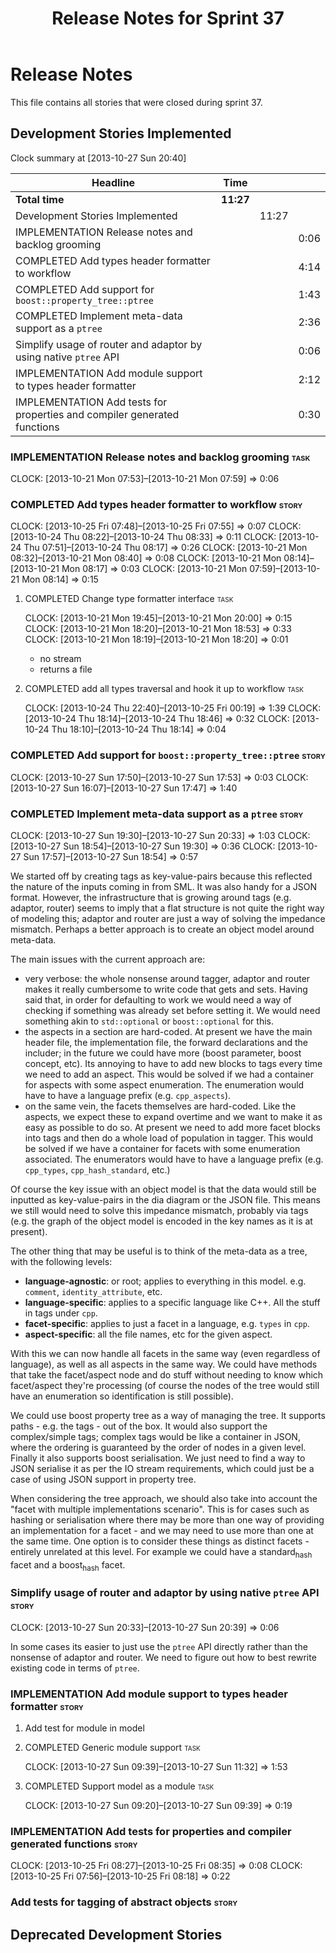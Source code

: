 #+title: Release Notes for Sprint 37
#+options: date:nil toc:nil author:nil num:nil
#+todo: ANALYSIS IMPLEMENTATION TESTING | COMPLETED CANCELLED
#+tags: story(s) epic(e) task(t) note(n) spike(p)

* Release Notes

This file contains all stories that were closed during sprint 37.

** Development Stories Implemented

#+begin: clocktable :maxlevel 3 :scope subtree
Clock summary at [2013-10-27 Sun 20:40]

| Headline                                                                 | Time    |       |      |
|--------------------------------------------------------------------------+---------+-------+------|
| *Total time*                                                             | *11:27* |       |      |
|--------------------------------------------------------------------------+---------+-------+------|
| Development Stories Implemented                                          |         | 11:27 |      |
| IMPLEMENTATION Release notes and backlog grooming                        |         |       | 0:06 |
| COMPLETED Add types header formatter to workflow                         |         |       | 4:14 |
| COMPLETED Add support for =boost::property_tree::ptree=                  |         |       | 1:43 |
| COMPLETED Implement meta-data support as a =ptree=                       |         |       | 2:36 |
| Simplify usage of router and adaptor by using native =ptree= API         |         |       | 0:06 |
| IMPLEMENTATION Add module support to types header formatter              |         |       | 2:12 |
| IMPLEMENTATION Add tests for properties and compiler generated functions |         |       | 0:30 |
#+end:

*** IMPLEMENTATION Release notes and backlog grooming                  :task:
    CLOCK: [2013-10-21 Mon 07:53]--[2013-10-21 Mon 07:59] =>  0:06

*** COMPLETED Add types header formatter to workflow                  :story:
    CLOSED: [2013-10-24 Thu 20:28]
    CLOCK: [2013-10-25 Fri 07:48]--[2013-10-25 Fri 07:55] =>  0:07
    CLOCK: [2013-10-24 Thu 08:22]--[2013-10-24 Thu 08:33] =>  0:11
    CLOCK: [2013-10-24 Thu 07:51]--[2013-10-24 Thu 08:17] =>  0:26
    CLOCK: [2013-10-21 Mon 08:32]--[2013-10-21 Mon 08:40] =>  0:08
    CLOCK: [2013-10-21 Mon 08:14]--[2013-10-21 Mon 08:17] =>  0:03
    CLOCK: [2013-10-21 Mon 07:59]--[2013-10-21 Mon 08:14] =>  0:15

**** COMPLETED Change type formatter interface                         :task:
     CLOSED: [2013-10-21 Mon 20:44]
     CLOCK: [2013-10-21 Mon 19:45]--[2013-10-21 Mon 20:00] =>  0:15
     CLOCK: [2013-10-21 Mon 18:20]--[2013-10-21 Mon 18:53] =>  0:33
     CLOCK: [2013-10-21 Mon 18:19]--[2013-10-21 Mon 18:20] =>  0:01

- no stream
- returns a file

**** COMPLETED add all types traversal and hook it up to workflow      :task:
     CLOSED: [2013-10-25 Fri 00:19]
     CLOCK: [2013-10-24 Thu 22:40]--[2013-10-25 Fri 00:19] =>  1:39
     CLOCK: [2013-10-24 Thu 18:14]--[2013-10-24 Thu 18:46] =>  0:32
     CLOCK: [2013-10-24 Thu 18:10]--[2013-10-24 Thu 18:14] =>  0:04

*** COMPLETED Add support for =boost::property_tree::ptree=           :story:
    CLOSED: [2013-10-27 Sun 17:53]
    CLOCK: [2013-10-27 Sun 17:50]--[2013-10-27 Sun 17:53] =>  0:03
    CLOCK: [2013-10-27 Sun 16:07]--[2013-10-27 Sun 17:47] =>  1:40

*** COMPLETED Implement meta-data support as a =ptree=                :story:
    CLOSED: [2013-10-27 Sun 20:33]
    CLOCK: [2013-10-27 Sun 19:30]--[2013-10-27 Sun 20:33] =>  1:03
    CLOCK: [2013-10-27 Sun 18:54]--[2013-10-27 Sun 19:30] =>  0:36
    CLOCK: [2013-10-27 Sun 17:57]--[2013-10-27 Sun 18:54] =>  0:57

We started off by creating tags as key-value-pairs because this
reflected the nature of the inputs coming in from SML. It was also
handy for a JSON format. However, the infrastructure that is growing
around tags (e.g. adaptor, router) seems to imply that a flat
structure is not quite the right way of modeling this; adaptor and
router are just a way of solving the impedance mismatch. Perhaps a
better approach is to create an object model around meta-data.

The main issues with the current approach are:

- very verbose: the whole nonsense around tagger, adaptor and router
  makes it really cumbersome to write code that gets and sets. Having
  said that, in order for defaulting to work we would need a way of
  checking if something was already set before setting it. We would
  need something akin to =std::optional= or =boost::optional= for
  this.
- the aspects in a section are hard-coded. At present we have the main
  header file, the implementation file, the forward declarations and
  the includer; in the future we could have more (boost parameter,
  boost concept, etc). Its annoying to have to add new blocks to tags
  every time we need to add an aspect. This would be solved if we had
  a container for aspects with some aspect enumeration. The
  enumeration would have to have a language prefix
  (e.g. =cpp_aspects=).
- on the same vein, the facets themselves are hard-coded. Like the
  aspects, we expect these to expand overtime and we want to make it
  as easy as possible to do so. At present we need to add more facet
  blocks into tags and then do a whole load of population in
  tagger. This would be solved if we have a container for facets with
  some enumeration associated. The enumerators would have to have a
  language prefix (e.g. =cpp_types=, =cpp_hash_standard=, etc.)

Of course the key issue with an object model is that the data would
still be inputted as key-value-pairs in the dia diagram or the JSON
file. This means we still would need to solve this impedance mismatch,
probably via tags (e.g. the graph of the object model is encoded in
the key names as it is at present).

The other thing that may be useful is to think of the meta-data as a
tree, with the following levels:

- *language-agnostic*: or root; applies to everything in this
  model. e.g. =comment=, =identity_attribute=, etc.
- *language-specific*: applies to a specific language like C++. All
  the stuff in tags under =cpp=.
- *facet-specific*: applies to just a facet in a language,
  e.g. =types= in =cpp=.
- *aspect-specific*: all the file names, etc for the given aspect.

With this we can now handle all facets in the same way (even
regardless of language), as well as all aspects in the same way. We
could have methods that take the facet/aspect node and do stuff
without needing to know which facet/aspect they're processing (of
course the nodes of the tree would still have an enumeration so
identification is still possible).

We could use boost property tree as a way of managing the tree. It
supports paths - e.g. the tags - out of the box. It would also support
the complex/simple tags; complex tags would be like a container in
JSON, where the ordering is guaranteed by the order of nodes in a
given level. Finally it also supports boost serialisation. We just
need to find a way to JSON serialise it as per the IO stream
requirements, which could just be a case of using JSON support in
property tree.

When considering the tree approach, we should also take into account
the "facet with multiple implementations scenario". This is for cases
such as hashing or serialisation where there may be more than one way
of providing an implementation for a facet - and we may need to use
more than one at the same time. One option is to consider these things
as distinct facets - entirely unrelated at this level. For example we
could have a standard_hash facet and a boost_hash facet.

*** Simplify usage of router and adaptor by using native =ptree= API  :story:
    CLOCK: [2013-10-27 Sun 20:33]--[2013-10-27 Sun 20:39] =>  0:06

In some cases its easier to just use the =ptree= API directly rather
than the nonsense of adaptor and router. We need to figure out how to
best rewrite existing code in terms of =ptree=.

*** IMPLEMENTATION Add module support to types header formatter       :story:
**** Add test for module in model
**** COMPLETED Generic module support                                  :task:
     CLOSED: [2013-10-27 Sun 11:33]
     CLOCK: [2013-10-27 Sun 09:39]--[2013-10-27 Sun 11:32] =>  1:53

**** COMPLETED Support model as a module                               :task:
     CLOSED: [2013-10-27 Sun 11:33]
     CLOCK: [2013-10-27 Sun 09:20]--[2013-10-27 Sun 09:39] =>  0:19

*** IMPLEMENTATION Add tests for properties and compiler generated functions :story:
    CLOCK: [2013-10-25 Fri 08:27]--[2013-10-25 Fri 08:35] =>  0:08
    CLOCK: [2013-10-25 Fri 07:56]--[2013-10-25 Fri 08:18] =>  0:22

*** Add tests for tagging of abstract objects                         :story:

** Deprecated Development Stories
